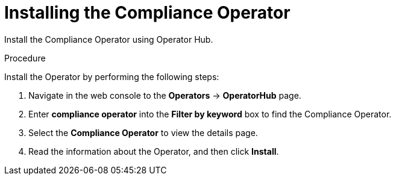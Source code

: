 // Module included in the following assemblies:
//
// * operating/manage-compliance-operator/compliance-operator-rhacs.adoc
:_content-type: PROCEDURE
[id="compliance-operator-install_{context}"]
= Installing the Compliance Operator

[role="_abstract"]
Install the Compliance Operator using Operator Hub.

.Procedure

Install the Operator by performing the following steps:

. Navigate in the web console to the *Operators* -> *OperatorHub* page.

. Enter *compliance operator* into the *Filter by keyword* box to find the Compliance Operator.

. Select the *Compliance Operator* to view the details page.

. Read the information about the Operator, and then click *Install*.